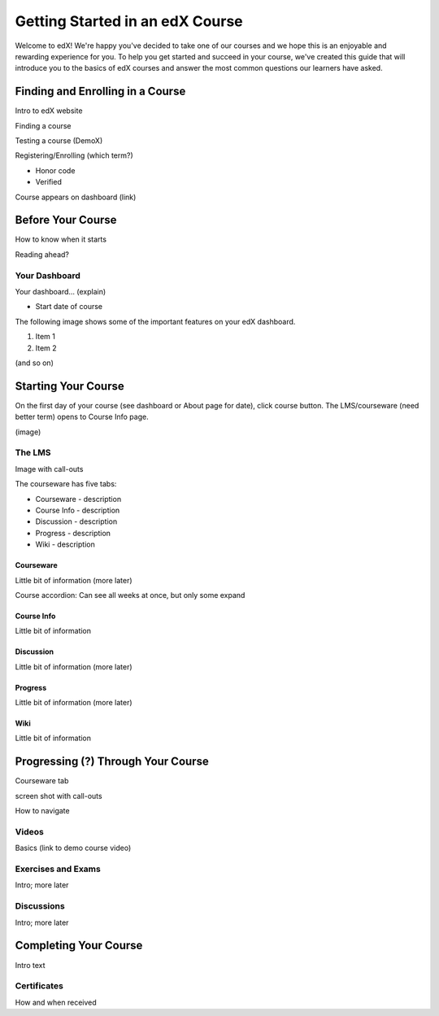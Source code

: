 .. _Getting Started Students:

################################
Getting Started in an edX Course
################################

Welcome to edX! We're happy you've decided to take one of our courses and we hope this is an enjoyable and rewarding experience for you. To help you get started and succeed in your course, we've created this guide that will introduce you to the basics of edX courses and answer the most common questions our learners have asked.

*********************************
Finding and Enrolling in a Course
*********************************

Intro to edX website

Finding a course

Testing a course (DemoX)

Registering/Enrolling (which term?)

* Honor code
* Verified

Course appears on dashboard (link)


*******************************
Before Your Course
*******************************

How to know when it starts

Reading ahead?


===============
Your Dashboard
===============

Your dashboard... (explain)

* Start date of course

The following image shows some of the important features on your edX dashboard.

.. image:: /Images/SFD_Dashboard.png

#. Item 1 
#. Item 2

(and so on)


*******************************
Starting Your Course
*******************************

On the first day of your course (see dashboard or About page for date), click course button. The LMS/courseware (need better term) opens to Course Info page.

(image)

=============
The LMS
=============

Image with call-outs

The courseware has five tabs:

* Courseware - description
* Course Info - description
* Discussion - description
* Progress - description
* Wiki - description

Courseware
************

Little bit of information (more later)

Course accordion: Can see all weeks at once, but only some expand


Course Info
************

Little bit of information

Discussion
************

Little bit of information (more later)

Progress
************

Little bit of information (more later)

Wiki
************

Little bit of information


***********************************
Progressing (?) Through Your Course
***********************************

Courseware tab

screen shot with call-outs

How to navigate




=======
Videos
=======

Basics (link to demo course video)

===================
Exercises and Exams
===================

Intro; more later

===========
Discussions
===========

Intro; more later


***********************************
Completing Your Course
***********************************

Intro text

===================
Certificates
===================

How and when received


